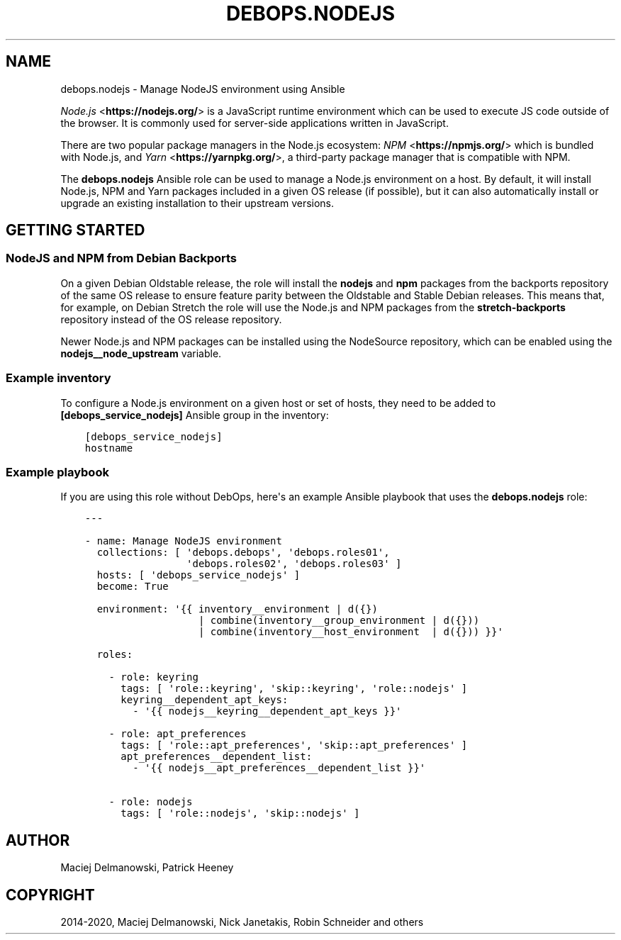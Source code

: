 .\" Man page generated from reStructuredText.
.
.TH "DEBOPS.NODEJS" "5" "Aug 30, 2020" "v2.0.6" "DebOps"
.SH NAME
debops.nodejs \- Manage NodeJS environment using Ansible
.
.nr rst2man-indent-level 0
.
.de1 rstReportMargin
\\$1 \\n[an-margin]
level \\n[rst2man-indent-level]
level margin: \\n[rst2man-indent\\n[rst2man-indent-level]]
-
\\n[rst2man-indent0]
\\n[rst2man-indent1]
\\n[rst2man-indent2]
..
.de1 INDENT
.\" .rstReportMargin pre:
. RS \\$1
. nr rst2man-indent\\n[rst2man-indent-level] \\n[an-margin]
. nr rst2man-indent-level +1
.\" .rstReportMargin post:
..
.de UNINDENT
. RE
.\" indent \\n[an-margin]
.\" old: \\n[rst2man-indent\\n[rst2man-indent-level]]
.nr rst2man-indent-level -1
.\" new: \\n[rst2man-indent\\n[rst2man-indent-level]]
.in \\n[rst2man-indent\\n[rst2man-indent-level]]u
..
.sp
\fI\%Node.js\fP <\fBhttps://nodejs.org/\fP> is a JavaScript runtime environment which can be used to execute JS
code outside of the browser. It is commonly used for server\-side applications
written in JavaScript.
.sp
There are two popular package managers in the Node.js ecosystem: \fI\%NPM\fP <\fBhttps://npmjs.org/\fP> which
is bundled with Node.js, and \fI\%Yarn\fP <\fBhttps://yarnpkg.org/\fP>, a third\-party package manager that is
compatible with NPM.
.sp
The \fBdebops.nodejs\fP Ansible role can be used to manage a Node.js environment
on a host. By default, it will install Node.js, NPM and Yarn packages included
in a given OS release (if possible), but it can also automatically install or
upgrade an existing installation to their upstream versions.
.SH GETTING STARTED
.SS NodeJS and NPM from Debian Backports
.sp
On a given Debian Oldstable release, the role will install the \fBnodejs\fP and
\fBnpm\fP packages from the backports repository of the same OS release to ensure
feature parity between the Oldstable and Stable Debian releases. This means
that, for example, on Debian Stretch the role will use the Node.js and NPM
packages from the \fBstretch\-backports\fP repository instead of the OS release
repository.
.sp
Newer Node.js and NPM packages can be installed using the NodeSource
repository, which can be enabled using the \fBnodejs__node_upstream\fP
variable.
.SS Example inventory
.sp
To configure a Node.js environment on a given host or set of hosts, they need
to be added to \fB[debops_service_nodejs]\fP Ansible group in the inventory:
.INDENT 0.0
.INDENT 3.5
.sp
.nf
.ft C
[debops_service_nodejs]
hostname
.ft P
.fi
.UNINDENT
.UNINDENT
.SS Example playbook
.sp
If you are using this role without DebOps, here\(aqs an example Ansible playbook
that uses the \fBdebops.nodejs\fP role:
.INDENT 0.0
.INDENT 3.5
.sp
.nf
.ft C
\-\-\-

\- name: Manage NodeJS environment
  collections: [ \(aqdebops.debops\(aq, \(aqdebops.roles01\(aq,
                 \(aqdebops.roles02\(aq, \(aqdebops.roles03\(aq ]
  hosts: [ \(aqdebops_service_nodejs\(aq ]
  become: True

  environment: \(aq{{ inventory__environment | d({})
                   | combine(inventory__group_environment | d({}))
                   | combine(inventory__host_environment  | d({})) }}\(aq

  roles:

    \- role: keyring
      tags: [ \(aqrole::keyring\(aq, \(aqskip::keyring\(aq, \(aqrole::nodejs\(aq ]
      keyring__dependent_apt_keys:
        \- \(aq{{ nodejs__keyring__dependent_apt_keys }}\(aq

    \- role: apt_preferences
      tags: [ \(aqrole::apt_preferences\(aq, \(aqskip::apt_preferences\(aq ]
      apt_preferences__dependent_list:
        \- \(aq{{ nodejs__apt_preferences__dependent_list }}\(aq

    \- role: nodejs
      tags: [ \(aqrole::nodejs\(aq, \(aqskip::nodejs\(aq ]

.ft P
.fi
.UNINDENT
.UNINDENT
.SH AUTHOR
Maciej Delmanowski, Patrick Heeney
.SH COPYRIGHT
2014-2020, Maciej Delmanowski, Nick Janetakis, Robin Schneider and others
.\" Generated by docutils manpage writer.
.
